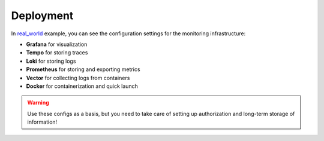 .. _real_world: https://github.com/draincoder/asgi-monitor/tree/master/examples/real_world

Deployment
********************

In real_world_ example, you can see the configuration settings for the monitoring infrastructure:

* **Grafana** for visualization
* **Tempo** for storing traces
* **Loki** for storing logs
* **Prometheus** for storing and exporting metrics
* **Vector** for collecting logs from containers
* **Docker** for containerization and quick launch

.. warning::

   Use these configs as a basis, but you need to take care of setting up authorization and long-term storage of information!
